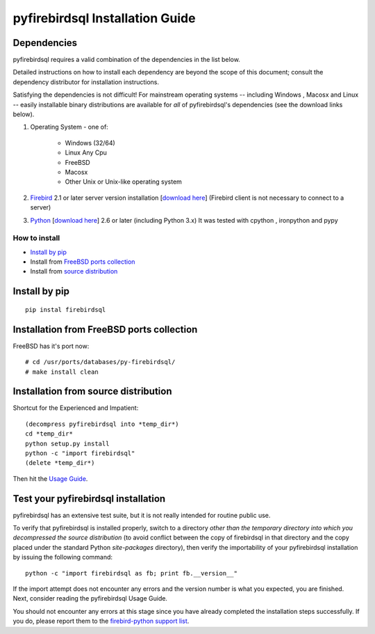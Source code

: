 ################################
pyfirebirdsql Installation Guide
################################

Dependencies
************

pyfirebirdsql requires a valid combination of the dependencies in
the list below.

Detailed instructions on how to install each dependency are beyond the
scope of this document; consult the dependency distributor for
installation instructions.

Satisfying the dependencies is not difficult! For mainstream
operating systems -- including Windows , Macosx and Linux -- easily installable
binary distributions are available for *all* of pyfirebirdsql's
dependencies (see the download links below).


#. Operating System - one of:

    + Windows (32/64)
    + Linux Any Cpu 
    + FreeBSD
    + Macosx 
    + Other Unix or Unix-like operating system 

#. `Firebird <http://www.firebirdsql.org>`__ 2.1 or later server version 
   installation [`download here <http://www.firebirdsql.org/en/server-packages/>`__] (Firebird client is not necessary to connect to a server)

#. `Python <http://www.python.org>`__ [`download here
   <http://www.python.org/download/>`__] 2.6 or later (including Python 3.x) It was tested with cpython , ironpython and pypy


How to install
=============================

- `Install by pip`_
- Install from `FreeBSD ports collection`_
- Install from `source distribution`_

.. _`Install by pip`:

Install by pip
*************************************

::

  pip instal firebirdsql

.. _`FreeBSD ports collection`:

Installation from FreeBSD ports collection
*********************************************

FreeBSD has it's port now::

  # cd /usr/ports/databases/py-firebirdsql/
  # make install clean

.. _`source distribution`:

Installation from source distribution
*************************************

Shortcut for the Experienced and Impatient::

  (decompress pyfirebirdsql into *temp_dir*)
  cd *temp_dir*
  python setup.py install
  python -c "import firebirdsql"
  (delete *temp_dir*)

Then hit the `Usage Guide <usage.html>`__.


Test your pyfirebirdsql installation
************************************

pyfirebirdsql has an extensive test suite, but it is not really intended for
routine public use.

To verify that pyfirebirdsql is installed properly, switch to a
directory *other than the temporary directory into which you
decompressed the source distribution* (to avoid conflict between the
copy of firebirdsql in that directory and the copy placed under the
standard Python `site-packages` directory), then verify the
importability of your pyfirebirdsql installation by issuing the
following command::

  python -c "import firebirdsql as fb; print fb.__version__"

If the import attempt does not encounter any errors and the version
number is what you expected, you are finished. Next, consider reading
the pyfirebirdsql Usage Guide.

You should not encounter any errors at this stage since you have
already completed the installation steps successfully.
If you do, please report them to the `firebird-python  support list
<http://tech.groups.yahoo.com/group/firebird-python/>`__.


